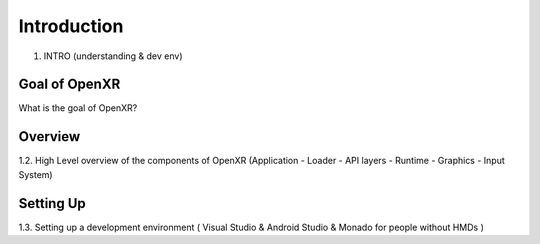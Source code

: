 Introduction
============

1. INTRO (understanding & dev env)


Goal of OpenXR
--------------

What is the goal of OpenXR?

Overview
--------

1.2. High Level overview of the components of OpenXR (Application - Loader - API
layers - Runtime - Graphics - Input System)

Setting Up
----------

1.3. Setting up a development environment ( Visual Studio & Android Studio &
Monado for people without HMDs )
